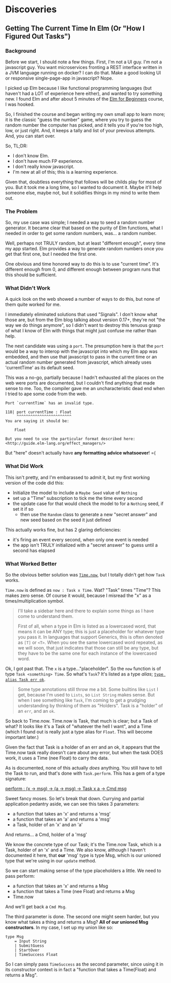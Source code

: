 #+OPTIONS: toc:nil

* Discoveries 

** Getting The Current Time In Elm (Or "How I Figured Out Tasks")

*** Background

Before we start, I should note a few things. First, I'm not a UI guy. I'm not a javascript
guy. You want microservices fronting a REST interface written in a JVM language running on
docker? I can do that. Make a good looking UI or responsive single-page-app in javascript?
Nope. 

I picked up Elm because I like functional programming languages (but haven't had a LOT of
experience here either), and wanted to try something new. I found Elm and after about 5
minutes of the [[http://courses.knowthen.com/courses/elm-for-beginners][Elm for Beginners]] course, I was hooked.

So, I finished the course and began writing my own small app to learn more; it is the
classic "guess the number" game, where you try to guess the random number the computer has
picked, and it tells you if you're too high, low, or just right.  And, it keeps a tally
and list of your previous attempts.  And, you can start over.  

So, TL;DR:

- I don't know Elm.
- I don't have much FP experience.
- I don't really know javascript.
- I'm new at all of this; this is a learning experience.

Given that, doubtless everything that follows will be childs play for most of you.  But it
took me a long time, so I wanted to document it.  Maybe it'll help someone else, maybe
not, but it solidifies things in my mind to write them out.

*** The Problem

So, my use case was simple; I needed a way to seed a random number generator. It became
clear that based on the purity of Elm functions, what I needed in order to get some random
numbers, was... a random number.

Well, perhaps not TRULY random, but at least "different enough", every time my app
started. Elm provides a way to generate random numbers once you get that first one, but I
needed the first one.

One obvious and time honored way to do this is to use "current time".  It's different
enough from 0, and different enough between program runs that this should be sufficient. 

*** What Didn't Work

A quick look on the web showed a number of ways to do this, but none of them quite worked
for me.

I immediately eliminated solutions that used "Signals". I don't know what those are, but
from the Elm blog talking about version 0.17+, they're not "the way we do things anymore",
so I didn't want to destroy this tenuous grasp of what I know of Elm with things that
might just confuse me rather than help.

The next candidate was using a ~port~.  The presumption here is that the ~port~ would be a
way to interop with the javascript into which my Elm app was embedded, and then use that
javascript to pass in the current time or an actual random number generated from
javascript, which already uses 'currentTime' as its default seed.

This was a no-go, partially because I hadn't exhausted all the places on the web were
ports are documented, but I couldn't find anything that made sense to me.  Too, the
compiler gave me an uncharacteristic dead end when I tried to ape some code from the web. 

#+BEGIN_SRC 
Port `currentTime` has an invalid type.

118| port currentTime : Float
     ^^^^^^^^^^^^^^^^^^^^^^^^
You are saying it should be:

    Float

But you need to use the particular format described here:
<http://guide.elm-lang.org/effect_managers/>
#+END_SRC

But "here" doesn't actually have *any formatting advice whatsoever*!  =(

*** What Did Work

This isn't pretty, and I'm embarassed to admit it, but my first working version of the
code did this:

- Initialize the model to include a ~Maybe Seed~ value of ~Nothing~
- set up a "Time" subscription to tick me the time every second
- the update case for that would check the model to for a ~Nothing~ seed, if set it if so
  - then use the ~Random~ class to generate a new "secret answer" and new seed based on
    the seed it just defined

This actually works fine, but has 2 glaring deficiencies:
- it's firing an event every second, when only one event is needed
- the app isn't TRULY initialized with a "secret answer" to guess until a second has
  elapsed

*** What Worked Better

So the obvious better solution was [[http://package.elm-lang.org/packages/elm-lang/core/4.0.5/Time#now][~Time.now~]], but I totally didn't get how ~Task~ works.

~Time.now~ is defined as ~now : Task x Time~. Wat? "Task" times "Time"? This makes zero
sense. Of course it would, because I misread the "x" as a times/multiplication symbol.

#+BEGIN_QUOTE
I'll take a sidebar here and there to explain some things as I have come to understand
them.

First of all, when a type in Elm is listed as a lowercased word, that means it can be ANY
type; this is just a placeholder for whatever type you pass it. In languages that support
Generics, this is often denoted as ~[T]~ or ~<T>~. When you see the same lowercased word
repeated, as we will soon, that just indicates that those can still be any type, but they
have to be the same one for each instance of the lowercased word.
#+END_QUOTE

Ok, I got past that. The ~x~ is a type..."placeholder". So the ~now~ function is of type
~Task <something> Time~. So what's ~Task~? It's listed as a type /alias/; [[http://package.elm-lang.org/packages/elm-lang/core/4.0.5/Task][~type alias Task
err ok~]].

#+BEGIN_QUOTE
Some type annotations still throw me a bit.  Some builtins like ~List~ I get, because I'm
used to ~Lists~, so ~List String~ makes sense.  But when I see something like ~Task~, I'm
coming to get a grudging understanding by thinking of them as "Holders".  Task is a
"holder" of an ~err~, and an ~ok~.
#+END_QUOTE

So back to Time.now. Time.now is Task, that much is clear; but a Task of what? It looks
like it's a Task of "whatever the hell I want", and a Time (which I found out is really
just a type alias for ~Float~. This will become important later.) 

Given the fact that Task is a holder of an err and an ok, it appears that the Time.now
task really doesn't care about any error, but when the task DOES work, it uses a Time (nee
Float) to carry the data.

As is documented, none of this actually /does/ anything.  You still have to tell the Task
to run, and that's done with ~Task.perform~.  This has a gem of a type signature:

[[http://package.elm-lang.org/packages/elm-lang/core/4.0.5/Task#perform][perform : (x -> msg) -> (a -> msg) -> Task x a -> Cmd msg]]

Sweet fancy moses.  So let's break that down.  Currying and partial application pedantry
aside, we can see this takes 3 parameters:
- a function that takes an 'x' and returns a 'msg'
- a function that takes an 'a' and returns a 'msg'
- a Task, holder of an 'x' and an 'a'

And returns... a Cmd, holder of a 'msg'

We know the concrete type of our Task; it's the Time.now Task, which is a Task, holder of
an 'x' and a Time.  We also know, although I haven't documented it here, that *our* 'msg'
type is type Msg, which is our unioned type that we're using in our ~update~ method.

So we can start making sense of the type placeholders a little. We need to pass perform:
- a function that takes an 'x' and returns a Msg
- a function that takes a Time (nee Float) and returns a Msg
- Time.now

And we'll get back a ~Cmd Msg~.

The third parameter is done.  The second one might seem harder, but you know what takes a
thing and returns a Msg?  *All of our unioned Msg constructors*.  In my case, I set up my
union like so:

#+BEGIN_SRC 
type Msg
    = Input String
    | SubmitGuess
    | StartOver
    | TimeSuccess Float
#+END_SRC

So I can simply pass ~TimeSuccess~ as the second parameter, since using it in its
constructor context is in fact a "function that takes a Time(Float) and returns a Msg". 
